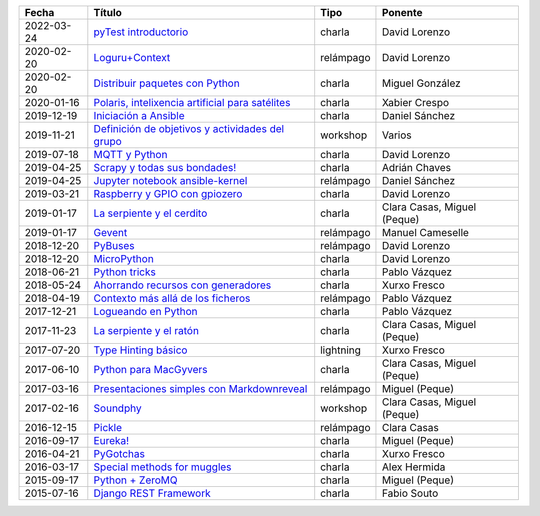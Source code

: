 
==================== ========================================================= =================== =====================================
Fecha                Título                                                    Tipo                Ponente                              
==================== ========================================================= =================== =====================================
2022-03-24           `pyTest introductorio`_                                   charla              David Lorenzo                        
2020-02-20           `Loguru+Context`_                                         relámpago           David Lorenzo                        
2020-02-20           `Distribuir paquetes con Python`_                         charla              Miguel González                      
2020-01-16           `Polaris, intelixencia artificial para satélites`_        charla              Xabier Crespo                        
2019-12-19           `Iniciación a Ansible`_                                   charla              Daniel Sánchez                       
2019-11-21           `Definición de objetivos y actividades del grupo`_        workshop            Varios                               
2019-07-18           `MQTT y Python`_                                          charla              David Lorenzo                        
2019-04-25           `Scrapy y todas sus bondades!`_                           charla              Adrián Chaves                        
2019-04-25           `Jupyter notebook ansible-kernel`_                        relámpago           Daniel Sánchez                       
2019-03-21           `Raspberry y GPIO con gpiozero`_                          charla              David Lorenzo                        
2019-01-17           `La serpiente y el cerdito`_                              charla              Clara Casas, Miguel (Peque)          
2019-01-17           `Gevent`_                                                 relámpago           Manuel Cameselle                     
2018-12-20           `PyBuses`_                                                relámpago           David Lorenzo                        
2018-12-20           `MicroPython`_                                            charla              David Lorenzo                        
2018-06-21           `Python tricks`_                                          charla              Pablo Vázquez                        
2018-05-24           `Ahorrando recursos con generadores`_                     charla              Xurxo Fresco                         
2018-04-19           `Contexto más allá de los ficheros`_                      relámpago           Pablo Vázquez                        
2017-12-21           `Logueando en Python`_                                    charla              Pablo Vázquez                        
2017-11-23           `La serpiente y el ratón`_                                charla              Clara Casas, Miguel (Peque)          
2017-07-20           `Type Hinting básico`_                                    lightning           Xurxo Fresco                         
2017-06-10           `Python para MacGyvers`_                                  charla              Clara Casas, Miguel (Peque)          
2017-03-16           `Presentaciones simples con Markdownreveal`_              relámpago           Miguel (Peque)                       
2017-02-16           `Soundphy`_                                               workshop            Clara Casas, Miguel (Peque)          
2016-12-15           `Pickle`_                                                 relámpago           Clara Casas                          
2016-09-17           `Eureka!`_                                                charla              Miguel (Peque)                       
2016-04-21           `PyGotchas`_                                              charla              Xurxo Fresco                         
2016-03-17           `Special methods for muggles`_                            charla              Alex Hermida                         
2015-09-17           `Python + ZeroMQ`_                                        charla              Miguel (Peque)                       
2015-07-16           `Django REST Framework`_                                  charla              Fabio Souto                          
==================== ========================================================= =================== =====================================

.. _`pyTest introductorio`: 2022-03-24%20-%20pyTest%20introductorio%20%5Bcharla%5D%20-%20David%20Lorenzo
.. _`Loguru+Context`: 2020-02-20%20-%20Loguru%2BContext%20%5Brel%C3%A1mpago%5D%20-%20David%20Lorenzo
.. _`Distribuir paquetes con Python`: 2020-02-20%20-%20Distribuir%20paquetes%20con%20Python%20%5Bcharla%5D%20-%20Miguel%20Gonz%C3%A1lez
.. _`Polaris, intelixencia artificial para satélites`: 2020-01-16%20-%20Polaris%2C%20intelixencia%20artificial%20para%20sat%C3%A9lites%20%5Bcharla%5D%20-%20Xabier%20Crespo
.. _`Iniciación a Ansible`: 2019-12-19%20-%20Iniciaci%C3%B3n%20a%20Ansible%20%5Bcharla%5D%20-%20Daniel%20S%C3%A1nchez
.. _`Definición de objetivos y actividades del grupo`: 2019-11-21%20-%20Definici%C3%B3n%20de%20objetivos%20y%20actividades%20del%20grupo%20%5Bworkshop%5D%20-%20Varios
.. _`MQTT y Python`: 2019-07-18%20-%20MQTT%20y%20Python%20%5Bcharla%5D%20-%20David%20Lorenzo
.. _`Scrapy y todas sus bondades!`: 2019-04-25%20-%20Scrapy%20y%20todas%20sus%20bondades%21%20%5Bcharla%5D%20-%20Adri%C3%A1n%20Chaves
.. _`Jupyter notebook ansible-kernel`: 2019-04-25%20-%20Jupyter%20notebook%20ansible-kernel%20%5Brel%C3%A1mpago%5D%20-%20Daniel%20S%C3%A1nchez
.. _`Raspberry y GPIO con gpiozero`: 2019-03-21%20-%20Raspberry%20y%20GPIO%20con%20gpiozero%20%5Bcharla%5D%20-%20David%20Lorenzo
.. _`La serpiente y el cerdito`: 2019-01-17%20-%20La%20serpiente%20y%20el%20cerdito%20%5Bcharla%5D%20-%20Clara%20Casas%2C%20Miguel%20%28Peque%29
.. _`Gevent`: 2019-01-17%20-%20Gevent%20%5Brel%C3%A1mpago%5D%20-%20Manuel%20Cameselle
.. _`PyBuses`: 2018-12-20%20-%20PyBuses%20%5Brel%C3%A1mpago%5D%20-%20David%20Lorenzo
.. _`MicroPython`: 2018-12-20%20-%20MicroPython%20%5Bcharla%5D%20-%20David%20Lorenzo
.. _`Python tricks`: 2018-06-21%20-%20Python%20tricks%20%5Bcharla%5D%20-%20Pablo%20V%C3%A1zquez
.. _`Ahorrando recursos con generadores`: 2018-05-24%20-%20Ahorrando%20recursos%20con%20generadores%20%5Bcharla%5D%20-%20Xurxo%20Fresco
.. _`Contexto más allá de los ficheros`: 2018-04-19%20-%20Contexto%20m%C3%A1s%20all%C3%A1%20de%20los%20ficheros%20%5Brel%C3%A1mpago%5D%20-%20Pablo%20V%C3%A1zquez
.. _`Logueando en Python`: 2017-12-21%20-%20Logueando%20en%20Python%20%5Bcharla%5D%20-%20Pablo%20V%C3%A1zquez
.. _`La serpiente y el ratón`: 2017-11-23%20-%20La%20serpiente%20y%20el%20rat%C3%B3n%20%5Bcharla%5D%20-%20Clara%20Casas%2C%20Miguel%20%28Peque%29
.. _`Type Hinting básico`: 2017-07-20%20-%20Type%20Hinting%20b%C3%A1sico%20%5Blightning%5D%20-%20Xurxo%20Fresco
.. _`Python para MacGyvers`: 2017-06-10%20-%20Python%20para%20MacGyvers%20%5Bcharla%5D%20-%20Clara%20Casas%2C%20Miguel%20%28Peque%29
.. _`Presentaciones simples con Markdownreveal`: 2017-03-16%20-%20Presentaciones%20simples%20con%20Markdownreveal%20%5Brel%C3%A1mpago%5D%20-%20Miguel%20%28Peque%29
.. _`Soundphy`: 2017-02-16%20-%20Soundphy%20%5Bworkshop%5D%20-%20Clara%20Casas%2C%20Miguel%20%28Peque%29
.. _`Pickle`: 2016-12-15%20-%20Pickle%20%5Brel%C3%A1mpago%5D%20-%20Clara%20Casas
.. _`Eureka!`: 2016-09-17%20-%20Eureka%21%20%5Bcharla%5D%20-%20Miguel%20%28Peque%29
.. _`PyGotchas`: 2016-04-21%20-%20PyGotchas%20%5Bcharla%5D%20-%20Xurxo%20Fresco
.. _`Special methods for muggles`: 2016-03-17%20-%20Special%20methods%20for%20muggles%20%5Bcharla%5D%20-%20Alex%20Hermida
.. _`Python + ZeroMQ`: 2015-09-17%20-%20Python%20%2B%20ZeroMQ%20%5Bcharla%5D%20-%20Miguel%20%28Peque%29
.. _`Django REST Framework`: 2015-07-16%20-%20Django%20REST%20Framework%20%5Bcharla%5D%20-%20Fabio%20Souto
